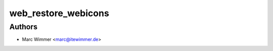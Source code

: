 =======================================
web_restore_webicons
=======================================





Authors
------------

* Marc Wimmer <marc@itewimmer.de>

